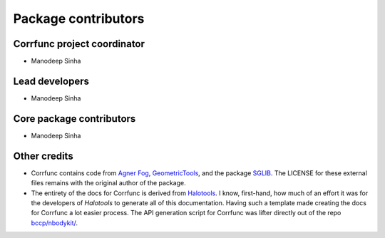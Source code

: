 .. _contributor_list:

**************************
Package contributors
**************************

Corrfunc project coordinator
===============================

* Manodeep Sinha

Lead developers
==========================

* Manodeep Sinha

Core package contributors
==========================

* Manodeep Sinha

Other credits
=============

* Corrfunc contains code from `Agner Fog <https://agner.org>`_, `GeometricTools
  <http://www.geometrictools.com/>`_, and the package `SGLIB
  <http://sglib.sourceforge.net/>`_. The LICENSE for these external files
  remains with the original author of the package.

* The entirety of the docs for Corrfunc is derived from `Halotools
  <https://github.com/astropy/halotools>`_. I know, first-hand, how much of an
  effort it was for the developers of `Halotools` to generate all of this
  documentation. Having such a template made creating the docs for Corrfunc a
  lot easier process. The API generation script for Corrfunc was lifter
  directly out of the repo `bccp/nbodykit/ <https://github.com/bccp/nbodykit/>`_.
